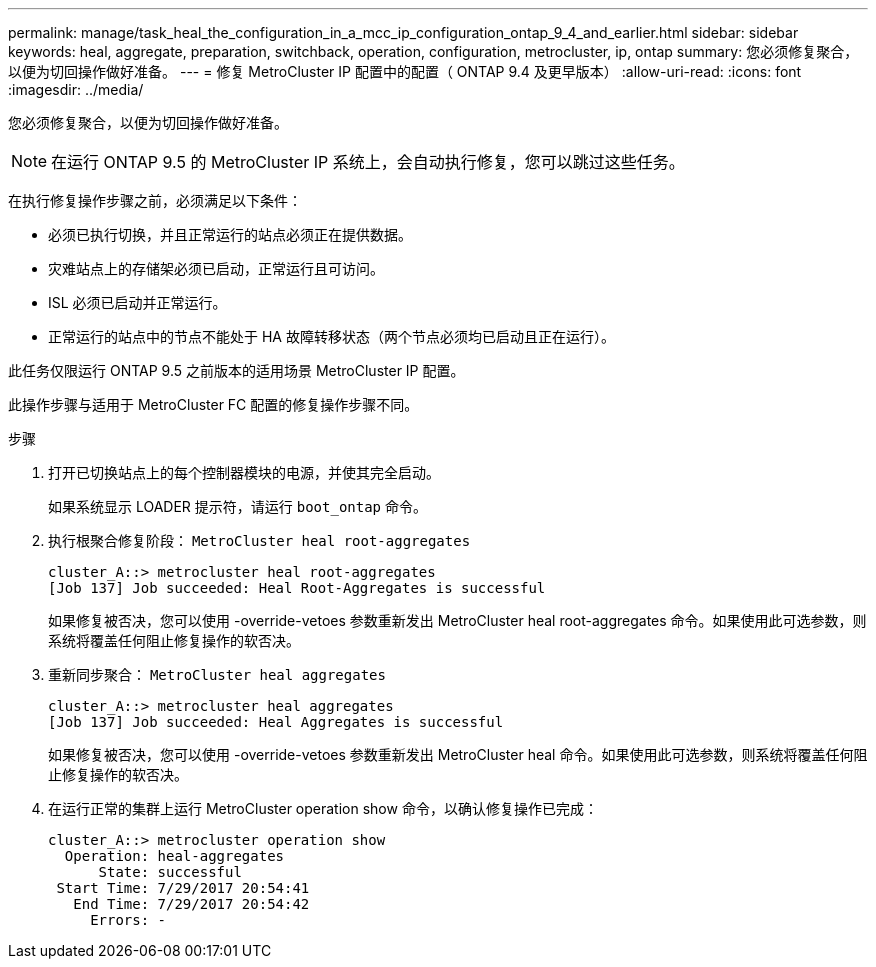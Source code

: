 ---
permalink: manage/task_heal_the_configuration_in_a_mcc_ip_configuration_ontap_9_4_and_earlier.html 
sidebar: sidebar 
keywords: heal, aggregate, preparation, switchback, operation, configuration, metrocluster, ip, ontap 
summary: 您必须修复聚合，以便为切回操作做好准备。 
---
= 修复 MetroCluster IP 配置中的配置（ ONTAP 9.4 及更早版本）
:allow-uri-read: 
:icons: font
:imagesdir: ../media/


[role="lead"]
您必须修复聚合，以便为切回操作做好准备。


NOTE: 在运行 ONTAP 9.5 的 MetroCluster IP 系统上，会自动执行修复，您可以跳过这些任务。

在执行修复操作步骤之前，必须满足以下条件：

* 必须已执行切换，并且正常运行的站点必须正在提供数据。
* 灾难站点上的存储架必须已启动，正常运行且可访问。
* ISL 必须已启动并正常运行。
* 正常运行的站点中的节点不能处于 HA 故障转移状态（两个节点必须均已启动且正在运行）。


此任务仅限运行 ONTAP 9.5 之前版本的适用场景 MetroCluster IP 配置。

此操作步骤与适用于 MetroCluster FC 配置的修复操作步骤不同。

.步骤
. 打开已切换站点上的每个控制器模块的电源，并使其完全启动。
+
如果系统显示 LOADER 提示符，请运行 `boot_ontap` 命令。

. 执行根聚合修复阶段： `MetroCluster heal root-aggregates`
+
[listing]
----
cluster_A::> metrocluster heal root-aggregates
[Job 137] Job succeeded: Heal Root-Aggregates is successful
----
+
如果修复被否决，您可以使用 -override-vetoes 参数重新发出 MetroCluster heal root-aggregates 命令。如果使用此可选参数，则系统将覆盖任何阻止修复操作的软否决。

. 重新同步聚合： `MetroCluster heal aggregates`
+
[listing]
----
cluster_A::> metrocluster heal aggregates
[Job 137] Job succeeded: Heal Aggregates is successful
----
+
如果修复被否决，您可以使用 -override-vetoes 参数重新发出 MetroCluster heal 命令。如果使用此可选参数，则系统将覆盖任何阻止修复操作的软否决。

. 在运行正常的集群上运行 MetroCluster operation show 命令，以确认修复操作已完成：
+
[listing]
----

cluster_A::> metrocluster operation show
  Operation: heal-aggregates
      State: successful
 Start Time: 7/29/2017 20:54:41
   End Time: 7/29/2017 20:54:42
     Errors: -
----

